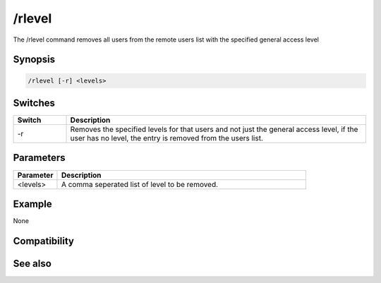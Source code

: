 /rlevel
=======

The /rlevel command removes all users from the remote users list with the specified general access level

Synopsis
--------

.. code:: text

    /rlevel [-r] <levels>

Switches
--------

.. list-table::
    :widths: 15 85
    :header-rows: 1

    * - Switch
      - Description
    * - -r
      - Removes the specified levels for that users and not just the general access level, if the user has no level, the entry is removed from the users list.

Parameters
----------

.. list-table::
    :widths: 15 85
    :header-rows: 1

    * - Parameter
      - Description
    * - <levels>
      - A comma seperated list of level to be removed.

Example
-------

None

Compatibility
-------------

.. compatibility:: 3.5

See also
--------